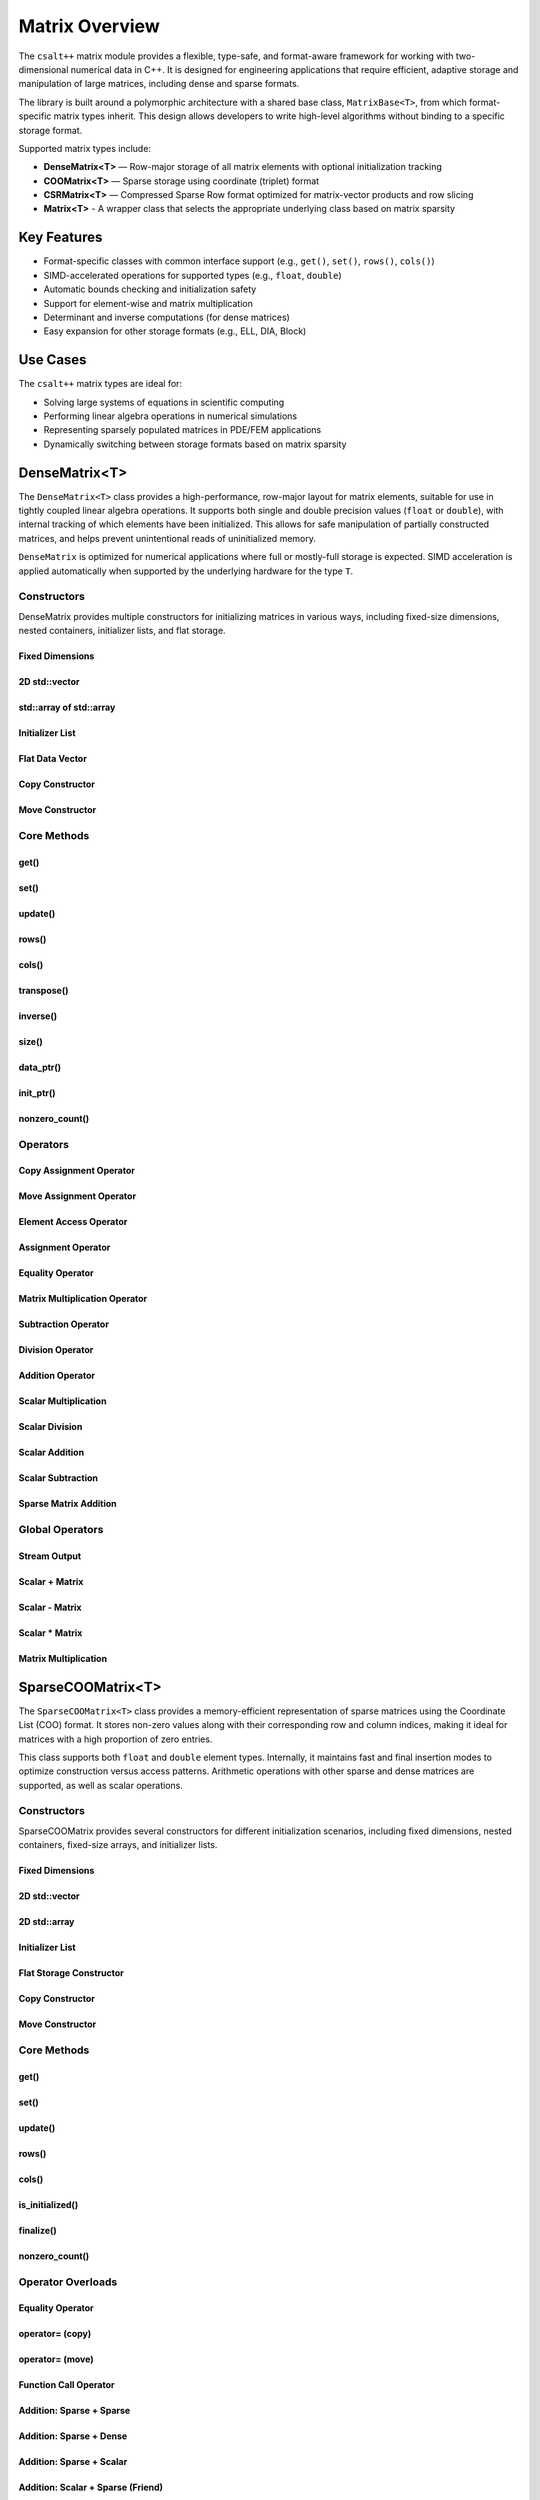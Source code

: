 ***************
Matrix Overview
***************

The ``csalt++`` matrix module provides a flexible, type-safe, and format-aware framework
for working with two-dimensional numerical data in C++. It is designed for engineering
applications that require efficient, adaptive storage and manipulation of large matrices,
including dense and sparse formats.

The library is built around a polymorphic architecture with a shared base class, 
``MatrixBase<T>``, from which format-specific matrix types inherit. This design allows 
developers to write high-level algorithms without binding to a specific storage format.

Supported matrix types include:

* **DenseMatrix<T>** — Row-major storage of all matrix elements with optional initialization tracking
* **COOMatrix<T>** — Sparse storage using coordinate (triplet) format
* **CSRMatrix<T>** — Compressed Sparse Row format optimized for matrix-vector products and row slicing
* **Matrix<T>** - A wrapper class that selects the appropriate underlying class based on matrix sparsity

Key Features
============

* Format-specific classes with common interface support (e.g., ``get()``, ``set()``, ``rows()``, ``cols()``)
* SIMD-accelerated operations for supported types (e.g., ``float``, ``double``)
* Automatic bounds checking and initialization safety
* Support for element-wise and matrix multiplication
* Determinant and inverse computations (for dense matrices)
* Easy expansion for other storage formats (e.g., ELL, DIA, Block)

Use Cases
=========

The ``csalt++`` matrix types are ideal for:

* Solving large systems of equations in scientific computing
* Performing linear algebra operations in numerical simulations
* Representing sparsely populated matrices in PDE/FEM applications
* Dynamically switching between storage formats based on matrix sparsity

DenseMatrix<T>
==============

The ``DenseMatrix<T>`` class provides a high-performance, row-major layout for matrix elements,
suitable for use in tightly coupled linear algebra operations. It supports both single and 
double precision values (``float`` or ``double``), with internal tracking of which elements 
have been initialized. This allows for safe manipulation of partially constructed matrices,
and helps prevent unintentional reads of uninitialized memory.

``DenseMatrix`` is optimized for numerical applications where full or mostly-full storage is expected.
SIMD acceleration is applied automatically when supported by the underlying hardware for the type ``T``.

Constructors
------------

DenseMatrix provides multiple constructors for initializing matrices in various ways,
including fixed-size dimensions, nested containers, initializer lists, and flat storage.

Fixed Dimensions
~~~~~~~~~~~~~~~~

.. cpp:function:: DenseMatrix(std::size_t rows, std::size_t cols, T value)

   Constructs a matrix of the given dimensions and initializes all values to ``value``.

   :param rows: Number of rows in the matrix.
   :param cols: Number of columns in the matrix.
   :param value: Initial value for all elements.

   :throws std::invalid_argument: If either dimension is zero.

   Example::

      slt::DenseMatrix<float> B(2, 4, 1.0f);     // 2x4 matrix filled with 1.0

.. cpp:function:: DenseMatrix(std::size_t rows, std::size_t cols)

   Constructs a matrix of the given dimensions without initializing elements

   :param rows: Number of rows in the matrix.
   :param cols: Number of columns in the matrix.

   :throws std::invalid_argument: If either dimension is zero.

   Example::

      slt::DenseMatrix<double> A(3, 3);          // 3x3 zero matrix

2D std::vector
~~~~~~~~~~~~~~

.. cpp:function:: DenseMatrix(const std::vector<std::vector<T>>& data)

   Constructs a matrix from a 2D ``std::vector``. All inner vectors must be the same length.

   :param data: A 2D vector containing the matrix values.

   :throws std::invalid_argument: If the outer vector is empty or inner vectors have unequal lengths.

   Example::

      std::vector<std::vector<double>> values = {
          {1.0, 2.0},
          {3.0, 4.0}
      };
      slt::DenseMatrix<double> M(values);

std::array of std::array
~~~~~~~~~~~~~~~~~~~~~~~~~

.. cpp:function:: template<std::size_t R, std::size_t C>
                  DenseMatrix(const std::array<std::array<T, C>, R>& data)

   Constructs a matrix from a fixed-size 2D ``std::array``.

   :param data: A statically sized 2D array representing the matrix contents.

   Example::

      std::array<std::array<float, 2>, 2> arr = {{
          {1.0f, 2.0f},
          {3.0f, 4.0f}
      }};
      slt::DenseMatrix<float> A(arr);

Initializer List
~~~~~~~~~~~~~~~~

.. cpp:function:: DenseMatrix(std::initializer_list<std::initializer_list<T>> init_list)

   Constructs a matrix from a nested initializer list. All rows must have the same number of columns.

   :param init_list: A nested initializer list.

   :throws std::invalid_argument: If the outer list is empty or inner lists have unequal lengths.

   Example::

      slt::DenseMatrix<double> A = {
          {1.0, 2.0},
          {3.0, 4.0}
      };

Flat Data Vector
~~~~~~~~~~~~~~~~

.. cpp:function:: DenseMatrix(const std::vector<T>& flat_data, std::size_t rows, std::size_t cols)

   Constructs a matrix from a flat data vector with explicit dimensions.

   :param flat_data: A flat vector containing matrix elements in row-major order.
   :param rows: Number of rows.
   :param cols: Number of columns.

   :throws std::invalid_argument: If ``flat_data.size() != rows * cols`` or any dimension is zero.

   Example::

      std::vector<double> flat = {1.0, 2.0, 3.0, 4.0};
      slt::DenseMatrix<double> A(flat, 2, 2);  // Creates 2x2 matrix

Copy Constructor
~~~~~~~~~~~~~~~~

.. cpp:function:: DenseMatrix(const DenseMatrix<T>& other)

   Constructs a deep copy of an existing ``DenseMatrix``.

   This constructor allocates new memory for the internal storage and copies all element values and initialization flags from ``other``.

   :param other: Source matrix to copy
   :throws std::bad_alloc: If memory allocation fails

   Example::

      slt::DenseMatrix<float> A({1.0f, 2.0f, 3.0f, 4.0f}, 2, 2);
      slt::DenseMatrix<float> B(A);  // Deep copy of A

      // B is now a separate matrix with the same content as A
      REQUIRE(B(1, 0) == 3.0f);

Move Constructor
~~~~~~~~~~~~~~~~

.. cpp:function:: DenseMatrix(DenseMatrix<T>&& other) noexcept

   Constructs a new ``DenseMatrix`` by transferring the resources from ``other``.

   The move constructor avoids deep copying and instead takes ownership of the internal buffers from ``other``, which is left in a valid but unspecified state.

   :param other: Source matrix to move from
   :post: ``other`` is left empty and should not be used further

   Example::

      slt::DenseMatrix<float> A({5.0f, 6.0f, 7.0f, 8.0f}, 2, 2);
      slt::DenseMatrix<float> B(std::move(A));  // Move A into B

      // B now owns the data originally in A
      REQUIRE(B(0, 1) == 6.0f);

Core Methods
------------

get()
~~~~~

.. cpp:function:: T get(std::size_t row, std::size_t col) const

   Returns the value at the specified (row, col) index.

   :param row: Zero-based row index
   :param col: Zero-based column index
   :return: Value of the matrix element

   :throws std::out_of_range: If the index is outside the matrix bounds.
   :throws std::runtime_error: If the element is uninitialized.

   Example::

      slt::DenseMatrix<double> A(2, 2, 0.0);
      A.set(0, 1, 3.14);
      double val = A.get(0, 1);  // val == 3.14

set()
~~~~~

.. cpp:function:: void set(std::size_t row, std::size_t col, T value)

   Sets the value at the specified (row, col) index only if the element
   is uninitialized.

   :param row: Zero-based row index
   :param col: Zero-based column index
   :param value: Value to assign

   :throws std::out_of_range: If the index is outside the matrix bounds.
   :throws std::runtime_error: If the element has already been initialized.

   Example::

      slt::DenseMatrix<float> B(2, 2);
      B.set(1, 0, 42.0f);

update()
~~~~~~~~

.. cpp:function:: void update(std::size_t row, std::size_t col, T value)

   Updates the value of an already-initialized element.

   :param row: Zero-based row index
   :param col: Zero-based column index
   :param value: New value to assign

   :throws std::out_of_range: If the index is outside the matrix bounds.
   :throws std::runtime_error: If the element is uninitialized.

   Example::

      slt::DenseMatrix<double> C(2, 2);
      C.set(0, 0, 1.23);
      C.update(0, 0, 4.56);  // Updates value

rows()
~~~~~~~

.. cpp:function:: std::size_t rows() const

   Returns the number of rows in the matrix.

   :return: Number of rows

   Example::

      slt::DenseMatrix<float> D(3, 4);
      std::size_t r = D.rows();  // r == 3

cols()
~~~~~~~

.. cpp:function:: std::size_t cols() const

   Returns the number of columns in the matrix.

   :return: Number of columns

   Example::

      slt::DenseMatrix<float> D(3, 4);
      std::size_t c = D.cols();  // c == 4

transpose()
~~~~~~~~~~~

.. cpp:function:: void transpose()

   Performs an in-place transposition of the matrix. Converts an (r x c)
   matrix into a (c x r) matrix.

   Example::

      slt::DenseMatrix<double> A = {
          {1.0, 2.0},
          {3.0, 4.0}
      };
      A.transpose();
      // A is now:
      // [1.0, 3.0]
      // [2.0, 4.0]

inverse()
~~~~~~~~~

.. cpp:function:: DenseMatrix<T> inverse() const

   Computes and returns the inverse of the matrix using Gauss-Jordan elimination.

   :return: A new ``DenseMatrix<T>`` representing the inverse

   :throws std::invalid_argument: If the matrix is not square.
   :throws std::runtime_error: If the matrix is singular or not invertible.

   Example::

      slt::DenseMatrix<double> A = {
          {4.0, 7.0},
          {2.0, 6.0}
      };
      slt::DenseMatrix<double> invA = A.inverse();

size()
~~~~~~
.. cpp:function:: std::size_t size() const

   Returns the total number of elements in the matrix (i.e., ``rows() * cols()``).

   :return: Total number of matrix elements.

   Example::

      slt::DenseMatrix<float> A(3, 4);
      std::size_t total = A.size();  // total == 12

data_ptr()
~~~~~~~~~~
.. cpp:function:: const T* data_ptr() const

   Returns a raw pointer to the underlying data buffer (read-only).

   :return: Pointer to the start of the matrix data (row-major order).

.. cpp:function:: T* data_ptr()

   Returns a mutable raw pointer to the underlying data buffer.

   :return: Mutable pointer to the start of the matrix data (row-major order).

   Example::

      slt::DenseMatrix<float> A(2, 2, 1.0f);
      const float* ptr = A.data_ptr();        // Access read-only values
      float* modifiable = A.data_ptr();       // Modify values directly

init_ptr()
~~~~~~~~~~
.. cpp:function:: const uint8_t* init_ptr() const

   Returns a raw pointer to the internal initialization tracking buffer (read-only).
   Each element is 1 if the corresponding matrix element has been initialized, and 0 otherwise.

   :return: Pointer to initialization flags for each matrix entry.

.. cpp:function:: uint8_t* init_ptr()

   Returns a mutable pointer to the internal initialization tracking buffer.

   :return: Mutable pointer to initialization flags for each matrix entry.

   Example::

      slt::DenseMatrix<double> A(2, 2);
      A.set(0, 0, 5.0);
      const uint8_t* flags = A.init_ptr();
      assert(flags[0] == 1);  // Element (0,0) is initialized

nonzero_count()
~~~~~~~~~~~~~~~
.. cpp:function:: std::size_t nonzero_count() const

   Returns the number of initialized (non-zero) elements in the matrix.
   This is equivalent to counting how many elements are marked as initialized.

   :return: Number of initialized entries.

   Example::

      slt::DenseMatrix<float> A(2, 2);
      A.set(0, 0, 1.0f);
      A.set(1, 1, 2.0f);
      std::size_t count = A.nonzero_count();  // count == 2


Operators
---------

Copy Assignment Operator
~~~~~~~~~~~~~~~~~~~~~~~~

.. cpp:function:: DenseMatrix<T>& operator=(const DenseMatrix<T>& other)

   Overwrites the contents of the current matrix with a deep copy of ``other``.

   Allocates new memory and copies all values and initialization flags. Existing data is discarded.

   :param other: Source matrix to copy
   :returns: Reference to the updated matrix
   :throws std::bad_alloc: If memory allocation fails

   Example::

      slt::DenseMatrix<float> A({1.0f, 2.0f, 3.0f, 4.0f}, 2, 2);
      slt::DenseMatrix<float> B;
      B = A;  // Deep copy from A into B

      REQUIRE(B(0, 1) == 2.0f);

Move Assignment Operator
~~~~~~~~~~~~~~~~~~~~~~~~

.. cpp:function:: DenseMatrix<T>& operator=(DenseMatrix<T>&& other) noexcept

   Transfers ownership of all resources from ``other`` to the current matrix.

   The existing data is discarded and replaced by the moved content. ``other`` is left in a valid but unspecified state.

   :param other: Source matrix to move from
   :returns: Reference to the updated matrix
   :post: ``other`` is cleared and should not be used
   :note: No memory is copied; only ownership is transferred

   Example::

      slt::DenseMatrix<float> A({5.0f, 6.0f, 7.0f, 8.0f}, 2, 2);
      slt::DenseMatrix<float> B;
      B = std::move(A);  // Transfer ownership from A to B

      REQUIRE(B(1, 0) == 7.0f);

Element Access Operator
~~~~~~~~~~~~~~~~~~~~~~~

.. cpp:function:: T operator()(std::size_t row, std::size_t col) const

   Returns the value at the specified row and column index. Equivalent to calling ``get(row, col)``.

   :param row: Zero-based row index
   :param col: Zero-based column index
   :returns: Element value
   :throws std::out_of_range: If index is out of bounds
   :throws std::runtime_error: If the element is uninitialized

   Example::

      slt::DenseMatrix<double> A(2, 2);
      A.set(0, 1, 3.14);
      double x = A(0, 1);  // x == 3.14

Assignment Operator
~~~~~~~~~~~~~~~~~~~

.. cpp:function:: DenseMatrix<T>& operator=(const DenseMatrix<T>& other)

   Assigns the contents of another matrix to this one. Performs a deep copy.

   :param other: Matrix to copy from
   :returns: Reference to this matrix

   Example::

      slt::DenseMatrix<double> A(2, 2, 1.0);
      slt::DenseMatrix<double> B = A;  // Uses copy constructor
      B = A;  // Uses assignment operator

Equality Operator
~~~~~~~~~~~~~~~~~

.. cpp:function:: bool operator==(const DenseMatrix<T>& other) const

   Compares two matrices for equality. Returns true if both matrices have the same dimensions,
   and all initialized elements are equal.

   :param other: Matrix to compare
   :returns: True if matrices are equal, false otherwise

   Example::

      slt::DenseMatrix<float> A = {{1.0f, 2.0f}, {3.0f, 4.0f}};
      slt::DenseMatrix<float> B = {{1.0f, 2.0f}, {3.0f, 4.0f}};
      assert(A == B);

Matrix Multiplication Operator
~~~~~~~~~~~~~~~~~~~~~~~~~~~~~~

.. cpp:function:: DenseMatrix<T> operator*(const DenseMatrix<T>& rhs) const

   Performs matrix multiplication with another ``DenseMatrix<T>``. Throws an exception
   if the dimensions are incompatible.

   :param rhs: Right-hand side matrix
   :returns: Resulting matrix
   :throws std::invalid_argument: If inner dimensions do not match

   Example::

      slt::DenseMatrix<float> A = {{1.0f, 2.0f}, {3.0f, 4.0f}};
      slt::DenseMatrix<float> B = {{2.0f, 0.0f}, {1.0f, 2.0f}};
      auto C = A * B;

Subtraction Operator
~~~~~~~~~~~~~~~~~~~~

.. cpp:function:: DenseMatrix<T> operator-(const DenseMatrix<T>& rhs) const

   Performs element-wise subtraction between two matrices. All elements must be initialized.

   :param rhs: Matrix to subtract
   :returns: Resulting matrix
   :throws std::invalid_argument: If dimensions do not match

   Example::

      slt::DenseMatrix<double> A = {{5.0, 6.0}, {7.0, 8.0}};
      slt::DenseMatrix<double> B = {{1.0, 2.0}, {3.0, 4.0}};
      auto C = A - B;

Division Operator
~~~~~~~~~~~~~~~~~

.. cpp:function:: DenseMatrix<T> operator/(const DenseMatrix<T>& rhs) const

   Performs element-wise division. All elements must be initialized. Division by zero will throw.

   :param rhs: Divisor matrix
   :returns: Resulting matrix
   :throws std::invalid_argument: If dimensions do not match
   :throws std::domain_error: If division by zero is attempted

   Example::

      slt::DenseMatrix<double> A = {{10.0, 20.0}, {30.0, 40.0}};
      slt::DenseMatrix<double> B = {{2.0, 4.0}, {5.0, 8.0}};
      auto C = A / B;

Addition Operator 
~~~~~~~~~~~~~~~~~

.. cpp:function:: DenseMatrix<T> operator+(DenseMatrix<T>& rhs)

   Returns a matrix that is an element wise addition between the two matrices 

   :param rhs: A DenseMatrix
   :returns: Resulting matrix

   Example::

      slt::DenseMatrix<double> A = {{1.0, 2.0}, {3.0, 4.0}};
      slt::DenseMatrix<double> B = {5.0, 6.0}, {7.0, 8.0}};
      auto C = A + B;

Scalar Multiplication
~~~~~~~~~~~~~~~~~~~~~

.. cpp:function:: DenseMatrix<T> operator*(T scalar) const

   Returns a new matrix where each element is multiplied by a scalar.

   :param scalar: Scalar multiplier
   :returns: Resulting matrix

   Example::

      slt::DenseMatrix<double> A = {{1.0, 2.0}, {3.0, 4.0}};
      auto B = A * 2.0;

Scalar Division
~~~~~~~~~~~~~~~

.. cpp:function:: DenseMatrix<T> operator/(T scalar) const

   Returns a new matrix where each element is divided by a scalar.

   :param scalar: Scalar divisor
   :returns: Resulting matrix
   :throws std::domain_error: If scalar is zero

   Example::

      slt::DenseMatrix<float> A = {{2.0f, 4.0f}, {6.0f, 8.0f}};
      auto B = A / 2.0f;

Scalar Addition
~~~~~~~~~~~~~~~

.. cpp:function:: DenseMatrix<T> operator+(T scalar) const

   Returns a new matrix where each initialized element is incremented by the scalar value.

   :param scalar: Scalar value to add
   :returns: Resulting matrix
   :throws std::runtime_error: If any element is uninitialized

   Example::

      slt::DenseMatrix<double> A = {{1.0, 2.0}, {3.0, 4.0}};
      auto B = A + 10.0;
      // B is {{11.0, 12.0}, {13.0, 14.0}}

Scalar Subtraction
~~~~~~~~~~~~~~~~~~

.. cpp:function:: DenseMatrix<T> operator-(T scalar) const

   Returns a new matrix where each initialized element is decremented by the scalar value.

   :param scalar: Scalar value to subtract
   :returns: Resulting matrix
   :throws std::runtime_error: If any element is uninitialized

   Example::

      slt::DenseMatrix<float> A = {{5.0f, 6.0f}, {7.0f, 8.0f}};
      auto B = A - 2.0f;
      // B is {{3.0f, 4.0f}, {5.0f, 6.0f}}

Sparse Matrix Addition 
~~~~~~~~~~~~~~~~~~~~~~

.. cpp:function:: DenseMatrix<T> operator+(cnst DenseMatrix<T>& dense, const SparseCOOMatrix<T>& sparse) const

    Returns a new dense matrix that is the element wise sum of a dense and sparse matrix

   :param dense: A DenseMatrix 
   :param sparse: A SparseCOOMatrix
   :returns: Resulting DenseMatrix
   :throws std::runtime_error: If any element is uninitialized

   Example::

      slt::DenseMatrix<float> A = {{5.0f, 6.0f}, {7.0f, 8.0f}};
      slt::SparseCOOMatrix<float> B = {{9.0f, 10.0f}, {11.0f, 12.0f}};
      DenseMatrix<float> C = A + B;
      // C is {{14.0f, 16.0f}, {18.0f, 20.0f}}

Global Operators
----------------

Stream Output
~~~~~~~~~~~~~

.. cpp:function:: std::ostream& operator<<(std::ostream& os, const DenseMatrix<T>& mat)

   Outputs the matrix to the provided output stream using its internal `print` method.

   :param os: Output stream
   :param mat: Matrix to print
   :returns: The output stream

   Example::

      slt::DenseMatrix<float> A = {{1.0f, 2.0f}, {3.0f, 4.0f}};
      std::cout << A << std::endl;

   Output::

      1.0 2.0 
      3.0 4.0

Scalar + Matrix
~~~~~~~~~~~~~~~

.. cpp:function:: DenseMatrix<T> operator+(T scalar, const DenseMatrix<T>& matrix)

   Adds a scalar to each initialized element of the matrix (scalar on the left-hand side).
   Equivalent to `matrix + scalar`.

   :param scalar: Scalar value to add
   :param matrix: Matrix operand
   :returns: Resulting matrix
   :throws std::runtime_error: If any element is uninitialized

   Example::

      slt::DenseMatrix<double> A = {{1.0, 2.0}, {3.0, 4.0}};
      auto B = 10.0 + A;

Scalar - Matrix
~~~~~~~~~~~~~~~

.. cpp:function:: DenseMatrix<T> operator-(T scalar, const DenseMatrix<T>& matrix)

   Subtracts each initialized element of the matrix from the scalar.

   :param scalar: Scalar value
   :param matrix: Matrix to subtract from scalar
   :returns: Resulting matrix
   :throws std::runtime_error: If any element is uninitialized

   Example::

      slt::DenseMatrix<double> A = {{1.0, 2.0}, {3.0, 4.0}};
      auto B = 10.0 - A;  // B contains {9.0, 8.0}, {7.0, 6.0}

Scalar * Matrix
~~~~~~~~~~~~~~~

.. cpp:function:: DenseMatrix<T> operator*(T scalar, const DenseMatrix<T>& matrix)

   Multiplies each initialized matrix element by the scalar. Equivalent to `matrix * scalar`.

   :param scalar: Scalar multiplier
   :param matrix: Matrix operand
   :returns: Resulting matrix
   :throws std::runtime_error: If any element is uninitialized

   Example::

      slt::DenseMatrix<float> A = {{1.0f, 2.0f}, {3.0f, 4.0f}};
      auto B = 2.0f * A;  // B is {{2.0f, 4.0f}, {6.0f, 8.0f}}

Matrix Multiplication
~~~~~~~~~~~~~~~~~~~~~

.. cpp:function:: template<typename T> DenseMatrix<T> mat_mul(const DenseMatrix<T>& A, const DenseMatrix<T>& B)

   Performs matrix multiplication between two ``DenseMatrix<T>`` instances. This function computes the dot product 
   of rows from the left-hand side matrix with columns of the right-hand side matrix. SIMD acceleration is applied 
   internally to speed up dot product calculations when available.

   The resulting matrix has dimensions :math:`(m \times n)` where:

   - ``A`` is an :math:`(m \times k)` matrix
   - ``B`` is a :math:`(k \times n)` matrix

   The mathematical operation performed is:

   .. math::

      C_{i,j} = \sum_{l=1}^{k} A_{i,l} \cdot B_{l,j}

   :param A: Left-hand side matrix of shape (m × k)
   :param B: Right-hand side matrix of shape (k × n)
   :returns: Resultant matrix of shape (m × n)
   :throws std::invalid_argument: If inner dimensions (A.cols != B.rows) do not match
   :throws std::runtime_error: If uninitialized elements are accessed during multiplication

   ----

   **Example (float)**

   .. code-block:: cpp

      #include "dense_matrix.hpp"

      slt::DenseMatrix<float> A = {
         {1.0f, 2.0f, 3.0f},
         {4.0f, 5.0f, 6.0f}
      };

      slt::DenseMatrix<float> B = {
         {7.0f, 8.0f},
         {9.0f, 10.0f},
         {11.0f, 12.0f}
      };

      slt::DenseMatrix<float> C = slt::mat_mul(A, B);
      C.print();

   **Output**::

      58.0 64.0
      139.0 154.0

   ----

   **Example (double)**

   .. code-block:: cpp

      slt::DenseMatrix<double> A = {
         {2.0, 0.0},
         {1.0, 3.0}
      };

      slt::DenseMatrix<double> B = {
         {1.0, 2.0},
         {4.0, 5.0}
      };

      slt::DenseMatrix<double> C = slt::mat_mul(A, B);
      C.print();

   **Output**::

      2.0 4.0
      13.0 17.0

SparseCOOMatrix<T>
==================

The ``SparseCOOMatrix<T>`` class provides a memory-efficient representation of sparse matrices
using the Coordinate List (COO) format. It stores non-zero values along with their corresponding
row and column indices, making it ideal for matrices with a high proportion of zero entries.

This class supports both ``float`` and ``double`` element types. Internally, it maintains
fast and final insertion modes to optimize construction versus access patterns. Arithmetic operations
with other sparse and dense matrices are supported, as well as scalar operations.

Constructors
------------

SparseCOOMatrix provides several constructors for different initialization scenarios, including
fixed dimensions, nested containers, fixed-size arrays, and initializer lists.

Fixed Dimensions
~~~~~~~~~~~~~~~~

.. cpp:function:: SparseCOOMatrix(std::size_t rows, std::size_t cols, bool fastInsert = true)

   Constructs an empty sparse matrix with the given number of rows and columns. No elements are initialized.
   If ``fastInsert`` is true (default), insertions will be performed in append-only mode for efficiency.
   Call :cpp:func:`finalize()` to enable fast retrievals (via binary search) after bulk construction.

   :param rows: Number of rows in the matrix.
   :param cols: Number of columns in the matrix.
   :param fastInsert: Enables fast insertion mode if true (default: true).
   :throws std::invalid_argument: If either dimension is zero.

   Example::

      slt::SparseCOOMatrix<float> mat(4, 5);            // 4x5 sparse matrix in fast insert mode
      mat.set(1, 2, 3.5f);                               // Insert non-zero element
      mat.finalize();                                    // Sort and finalize for access

2D std::vector
~~~~~~~~~~~~~~

.. cpp:function:: SparseCOOMatrix(const std::vector<std::vector<T>>& data, bool fastInsert = true)

   Constructs a sparse matrix from a 2D ``std::vector`` by inserting all non-zero values. All rows
   must have the same number of columns. If ``fastInsert`` is true (default), the matrix is optimized
   for bulk construction and must be finalized before access operations like :cpp:func:`get()`.

   :param data: A 2D vector representing the matrix.
   :param fastInsert: Enables fast insertion mode if true (default: true).
   :throws std::invalid_argument: If rows have inconsistent lengths.

   Example::

      std::vector<std::vector<float>> data = {
          {0.0f, 2.5f},
          {3.0f, 0.0f}
      };
      slt::SparseCOOMatrix<float> mat(data);
      mat.finalize();  // Recommended before calls to get() or update()

2D std::array
~~~~~~~~~~~~~

.. cpp:function:: SparseCOOMatrix(const std::array<std::array<T, C>, R>& data, bool fastInsert = true)

   Constructs a sparse matrix from a fixed-size 2D ``std::array`` by inserting all non-zero values.
   If ``fastInsert`` is true (default), entries are added in append mode and require a call to
   :cpp:func:`finalize()` before using binary search operations.

   :tparam R: Number of rows (deduced from the array).
   :tparam C: Number of columns (deduced from the array).
   :param data: A statically sized 2D array.
   :param fastInsert: Enables fast insertion mode if true (default: true).

   Example::

      std::array<std::array<float, 2>, 2> arr = {{
          {0.0f, 4.5f},
          {1.2f, 0.0f}
      }};
      slt::SparseCOOMatrix<float> mat(arr);
      mat.finalize();

Initializer List
~~~~~~~~~~~~~~~~

.. cpp:function:: SparseCOOMatrix(std::initializer_list<std::initializer_list<T>> init_list, bool fastInsert = true)

   Constructs a sparse matrix from a nested initializer list. All rows must be the same length.
   Only non-zero values are inserted. If ``fastInsert`` is true (default), you must call
   :cpp:func:`finalize()` before retrieval operations.

   :param init_list: Nested initializer list representing matrix data.
   :param fastInsert: Enables fast insertion mode if true (default: true).
   :throws std::invalid_argument: If inner lists have unequal lengths.

   Example::

      slt::SparseCOOMatrix<float> mat = {
          {0.0f, 3.0f},
          {4.0f, 0.0f}
      };
      mat.finalize();

Flat Storage Constructor
~~~~~~~~~~~~~~~~~~~~~~~~

.. cpp:function:: SparseCOOMatrix(const std::vector<T>& flat_data, std::size_t r, std::size_t c, bool fastInsert = true)

   Constructs a sparse matrix from a flat 1D vector in row-major order.
   Only non-zero elements from the vector are stored. If ``fastInsert`` is enabled,
   the entries are appended efficiently and require a call to :cpp:func:`finalize()`.

   :param flat_data: A flat vector of values in row-major order.
   :param r: Number of rows in the matrix.
   :param c: Number of columns in the matrix.
   :param fastInsert: Enables fast insertion mode (default: true).

   :throws std::invalid_argument: If the size of the vector does not match ``r * c``.

   Example::

      std::vector<double> flat = {
          0.0, 3.0,
          1.5, 0.0
      };
      slt::SparseCOOMatrix<double> mat(flat, 2, 2);
      mat.finalize();

Copy Constructor 
~~~~~~~~~~~~~~~

.. cpp:function:: SparseCOOMatrix(const SparseCOOMatrix<T>& other)

   Copy constructor for ``SparseCOOMatrix``.

   Creates a deep copy of another sparse matrix in coordinate (COO) format.
   This includes copying the row indices, column indices, data values,
   and the internal insertion optimization flag. The new matrix is
   completely independent from the original.

   :param other: The source sparse matrix to copy.
   :type other: const SparseCOOMatrix<T>&

   **Example:**

   .. code-block:: cpp

      SparseCOOMatrix<float> A = {{1.0f, 0.0f}, {0.0f, 2.0f}};
      SparseCOOMatrix<float> B(A);  // Deep copy of A

Move Constructor 
~~~~~~~~~~~~~~~~
.. cpp:function:: SparseCOOMatrix(SparseCOOMatrix<T>&& other) noexcept

   Move constructor for the :cpp:class:`SparseCOOMatrix`.

   Transfers ownership of the matrix contents from another instance, avoiding deep copies.
   This constructor moves the internal data structures (`row`, `col`, `data`) from the
   source matrix and resets the source to an empty, valid state.

   :param other: The matrix to move from. After the move, `other` is valid but empty.

   .. note::
      This constructor is noexcept and provides efficient transfer of ownership
      for temporary objects or explicit `std::move` usage.

   **Example:**

   .. code-block:: cpp

      slt::SparseCOOMatrix<float> original = {{1.0f, 0.0f}, {0.0f, 2.0f}};
      slt::SparseCOOMatrix<float> moved_to = std::move(original);
      // `moved_to` now owns the matrix data; `original` is empty


Core Methods
------------

get()
~~~~~

.. cpp:function:: T get(std::size_t row, std::size_t col) const

   Returns the value at the specified (row, col) index.

   Performs a linear search if the matrix is in fast insertion mode; otherwise, a binary search is used after finalization.

   :param row: Zero-based row index
   :param col: Zero-based column index
   :return: Value of the matrix element
   :throws std::out_of_range: If the index is outside the matrix bounds.
   :throws std::runtime_error: If the element is uninitialized (i.e., not present in storage).

   Example::

      slt::SparseCOOMatrix<double> A(2, 2);
      A.set(0, 1, 3.14);
      A.finalize();
      double val = A.get(0, 1);  // val == 3.14

set()
~~~~~

.. cpp:function:: void set(std::size_t row, std::size_t col, T value)

   Inserts a value at the specified (row, col) position.

   - If ``fast_set`` is true, the value is appended with no duplicate checks.
   - If ``fast_set`` is false, values are inserted in sorted order with uniqueness enforcement.

   :param row: Zero-based row index
   :param col: Zero-based column index
   :param value: Value to insert
   :throws std::out_of_range: If the index is out of bounds.
   :throws std::runtime_error: If inserting into a sorted matrix where the value already exists.

   Example::

      slt::SparseCOOMatrix<float> B(2, 2);
      B.set(1, 0, 42.0f);

update()
~~~~~~~~

.. cpp:function:: void update(std::size_t row, std::size_t col, T value)

   Updates the value of an already-initialized element.

   Requires finalized state (i.e., fast insertion mode must be disabled).

   :param row: Zero-based row index
   :param col: Zero-based column index
   :param value: New value to assign
   :throws std::out_of_range: If the index is invalid.
   :throws std::runtime_error: If the element has not been inserted using ``set()``.

   Example::

      slt::SparseCOOMatrix<double> C(2, 2, false);
      C.set(0, 0, 1.23);
      C.update(0, 0, 4.56);  // Updates value

rows()
~~~~~~~

.. cpp:function:: std::size_t rows() const

   Returns the number of rows in the sparse matrix.

   :return: Row dimension

   Example::

      slt::SparseCOOMatrix<float> D(3, 4);
      std::size_t r = D.rows();  // r == 3

cols()
~~~~~~~

.. cpp:function:: std::size_t cols() const

   Returns the number of columns in the sparse matrix.

   :return: Column dimension

   Example::

      slt::SparseCOOMatrix<float> D(3, 4);
      std::size_t c = D.cols();  // c == 4

is_initialized()
~~~~~~~~~~~~~~~~

.. cpp:function:: bool is_initialized(std::size_t row, std::size_t col) const

   Checks whether the specified (row, col) element has been explicitly set.

   Performs a linear search in fast insertion mode; otherwise, binary search is used in finalized mode.

   :param row: Zero-based row index
   :param col: Zero-based column index
   :return: ``true`` if the element has been initialized, otherwise ``false``
   :throws std::out_of_range: If the index is outside the matrix bounds.

   Example::

      slt::SparseCOOMatrix<double> A(3, 3);
      A.set(0, 1, 2.5);
      bool found = A.is_initialized(0, 1);  // true
      bool missing = A.is_initialized(2, 2);  // false

finalize()
~~~~~~~~~~

.. cpp:function:: void finalize()

   Sorts the internal coordinate arrays (by row-major order) and eliminates duplicate entries.

   This method must be called before performing operations like `update()` or before enabling fast access modes.
   After finalization, all operations assume sorted data for efficient lookups.

   :throws std::runtime_error: If duplicates are found when `fast_set` is false and unique entries are expected.

   Example::

      slt::SparseCOOMatrix<float> B(2, 2);
      B.set(0, 0, 1.0f);
      B.set(1, 1, 2.0f);
      B.finalize();  // Enables optimized operations

nonzero_count()
~~~~~~~~~~~~~~~

.. cpp:function:: std::size_t nonzero_count() const

   Returns the number of explicitly stored (non-zero) entries in the sparse matrix.

   :return: Number of non-zero elements

   Example::

      slt::SparseCOOMatrix<double> C(4, 4);
      C.set(0, 0, 1.0);
      C.set(2, 3, 5.0);
      std::size_t count = C.nonzero_count();  // count == 2

Operator Overloads
------------------

Equality Operator 
~~~~~~~~~~~~~~~~~
.. cpp:function:: bool operator==(const SparseCOOMatrix<T>& other) const

   Compares two sparse COO matrices for equality.

   This operator returns ``true`` if both matrices have the same dimensions and 
   identical non-zero entries at the same positions. The comparison accounts 
   for floating-point imprecision (when ``T`` is a floating-point type) using an absolute difference threshold.

   :param other: The matrix to compare against
   :return: ``true`` if matrices are equal; otherwise, ``false``
   :throws std::runtime_error: If either matrix is not finalized

   Example::

      slt::SparseCOOMatrix<float> A(2, 2, false);
      A.set(0, 0, 1.0f);
      A.set(1, 1, 2.0f);
      A.finalize();

      slt::SparseCOOMatrix<float> B(2, 2, false);
      B.set(1, 1, 2.0f);
      B.set(0, 0, 1.0f);
      B.finalize();

      bool equal = (A == B);  // equal == true

operator= (copy)
~~~~~~~~~~~~~~~~~

.. cpp:function:: SparseCOOMatrix<T>& operator=(const SparseCOOMatrix<T>& other)

   Performs a deep copy of another ``SparseCOOMatrix`` into this instance.

   All dimensions, insertion mode, and internal coordinate storage (row, col, data) are duplicated.
   The two matrices will be fully independent after the operation.

   :param other: Source matrix to copy
   :return: Reference to this matrix
   :throws: None

   Example::

      slt::SparseCOOMatrix<float> A(2, 2);
      A.set(0, 1, 3.14f);
      A.finalize();

      slt::SparseCOOMatrix<float> B(2, 2);
      B = A;  // Deep copy

operator= (move)
~~~~~~~~~~~~~~~~~

.. cpp:function:: SparseCOOMatrix<T>& operator=(SparseCOOMatrix<T>&& other) noexcept

   Transfers ownership of resources from another ``SparseCOOMatrix`` into this one.

   After the operation, the ``other`` matrix is left in a valid but empty state.

   :param other: Rvalue reference to the source matrix
   :return: Reference to this matrix
   :throws: None

   Example::

      slt::SparseCOOMatrix<float> A(2, 2);
      A.set(1, 0, 42.0f);
      A.finalize();

      slt::SparseCOOMatrix<float> B;
      B = std::move(A);  // Transfer ownership


Function Call Operator
~~~~~~~~~~~~~~~~~~~~~~

.. cpp:function:: T operator()(std::size_t row, std::size_t col) const

   Accesses the element at the specified position using function call syntax.

   This is equivalent to calling ``get(row, col)`` and performs the same bounds and initialization checks.

   :param row: Zero-based row index
   :param col: Zero-based column index
   :return: Value of the matrix element
   :throws std::out_of_range: If the index is out of bounds.
   :throws std::runtime_error: If the element is uninitialized.

   Example::

      slt::SparseCOOMatrix<float> A(3, 3);
      A.set(1, 2, 9.81f);
      A.finalize();
      float value = A(1, 2);  // value == 9.81

Addition: Sparse + Sparse
~~~~~~~~~~~~~~~~~~~~~~~~~

.. cpp:function:: DenseMatrix<T> operator+(const SparseCOOMatrix<T>& other) const

   Adds two sparse matrices element-wise.

   Returns a ``DenseMatrix`` containing the element-wise sum. This ensures correct representation
   of overlapping non-zero entries.

   :param other: The other sparse matrix operand.
   :return: A fully dense matrix representing the sum.
   :throws std::invalid_argument: If matrix dimensions do not match.

   Example::

      slt::SparseCOOMatrix<float> A = {{1.0f, 0.0f}, {0.0f, 2.0f}};
      slt::SparseCOOMatrix<float> B = {{0.0f, 3.0f}, {4.0f, 0.0f}};
      slt::DenseMatrix<float> C = A + B;

Addition: Sparse + Dense
~~~~~~~~~~~~~~~~~~~~~~~~

.. cpp:function:: DenseMatrix<T> operator+(const DenseMatrix<T>& other) const

   Adds a sparse matrix to a dense matrix element-wise.

   The result is a new ``DenseMatrix``. If supported, SIMD acceleration is applied to the dense operand
   before sparse additions are performed.

   :param other: The dense matrix operand.
   :return: A dense matrix containing the sum.
   :throws std::invalid_argument: If matrix dimensions do not match.

   Example::

      slt::DenseMatrix<double> dense(2, 2, 1.0);
      slt::SparseCOOMatrix<double> sparse(2, 2);
      sparse.set(1, 1, 3.0);
      sparse.finalize();
      auto result = sparse + dense;

Addition: Sparse + Scalar
~~~~~~~~~~~~~~~~~~~~~~~~~

.. cpp:function:: SparseCOOMatrix<T> operator+(T scalar) const

   Adds a scalar value to each non-zero element in the sparse matrix.

   The result is another sparse matrix with the same structure but updated values.

   :param scalar: The scalar to add.
   :return: A new ``SparseCOOMatrix`` with updated values.

   Example::

      slt::SparseCOOMatrix<float> A = {{0.0f, 2.0f}, {0.0f, 0.0f}};
      auto B = A + 1.0f;

Addition: Scalar + Sparse (Friend)
~~~~~~~~~~~~~~~~~~~~~~~~~~~~~~~~~~

.. cpp:function:: template<typename T>SparseCOOMatrix<T> operator+(T scalar, const SparseCOOMatrix<T>& matrix)

   Adds a scalar to each non-zero element of a sparse matrix (commutative overload).

   This is the friend equivalent of ``matrix + scalar`` and uses the member function internally.

   :param scalar: The scalar value to add.
   :param matrix: The sparse matrix.
   :return: A new ``SparseCOOMatrix`` with scalar applied.

   Example::

      slt::SparseCOOMatrix<float> A = {{0.0f, 2.0f}, {1.0f, 0.0f}};
      auto B = 1.0f + A;

